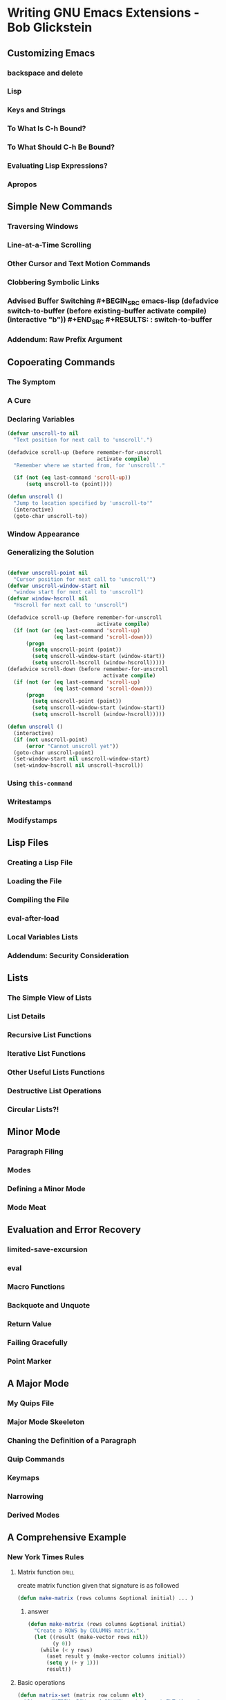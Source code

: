 * Writing GNU Emacs Extensions - Bob Glickstein
:PROPERTIES:
:NOTER_DOCUMENT: /mnt/c/users/terng/OneDrive/Documents/Books/Writing GNU Emacs Extensions - Bob Glickstein.pdf
:END:

** Customizing Emacs
*** backspace and delete
*** Lisp
*** Keys and Strings
*** To What Is C-h Bound?
*** To What Should C-h Be Bound?
*** Evaluating Lisp Expressions?
*** Apropos
** Simple New Commands
*** Traversing Windows
*** Line-at-a-Time Scrolling
*** Other Cursor and Text Motion Commands
*** Clobbering Symbolic Links
*** Advised Buffer Switching #+BEGIN_SRC emacs-lisp (defadvice switch-to-buffer (before existing-buffer activate compile) (interactive "b")) #+END_SRC #+RESULTS: : switch-to-buffer

*** Addendum: Raw Prefix Argument
** Copoerating Commands
*** The Symptom
*** A Cure
*** Declaring Variables
#+BEGIN_SRC emacs-lisp
(defvar unscroll-to nil
  "Text position for next call to 'unscroll'.")

(defadvice scroll-up (before remember-for-unscroll
                             activate compile)
  "Remember where we started from, for 'unscroll'."

  (if (not (eq last-command 'scroll-up))
      (setq unscroll-to (point))))

(defun unscroll ()
  "Jump to location specified by 'unscroll-to'"
  (interactive)
  (goto-char unscroll-to))
#+END_SRC
*** Window Appearance
*** Generalizing the Solution
#+BEGIN_SRC emacs-lisp

(defvar unscroll-point nil
  "Cursor position for next call to 'unscroll'")
(defvar unscroll-window-start nil
  "window start for next call to 'unscroll")
(defvar window-hscroll nil
  "Hscroll for next call to 'unscroll")

(defadvice scroll-up (before remember-for-unscroll
                             activate compile)
  (if (not (or (eq last-command 'scroll-up)
               (eq last-command 'scroll-down)))
      (progn
        (setq unscroll-point (point))
        (setq unscroll-window-start (window-start))
        (setq unscroll-hscroll (window-hscroll)))))
(defadvice scroll-down (before remember-for-unscroll
                               activate compile)
  (if (not (or (eq last-command 'scroll-up)
               (eq last-command 'scroll-down)))
      (progn
        (setq unscroll-point (point))
        (setq unscroll-window-start (window-start))
        (setq unscroll-hscroll (window-hscroll)))))

(defun unscroll ()
  (interactive)
  (if (not unscroll-point)
      (error "Cannot unscroll yet"))
  (goto-char unscroll-point)
  (set-window-start nil unscroll-window-start)
  (set-window-hscroll nil unscroll-hscroll))

#+END_SRC
*** Using =this-command=
*** Writestamps
*** Modifystamps
** Lisp Files
*** Creating a Lisp File
*** Loading the File
*** Compiling the File
*** eval-after-load
*** Local Variables Lists
*** Addendum: Security Consideration
** Lists
*** The Simple View of Lists
*** List Details
*** Recursive List Functions
*** Iterative List Functions
*** Other Useful Lists Functions
*** Destructive List Operations
*** Circular Lists?!
** Minor Mode
*** Paragraph Filing
*** Modes
*** Defining a Minor Mode
*** Mode Meat
** Evaluation and Error Recovery
*** limited-save-excursion
*** eval
*** Macro Functions
*** Backquote and Unquote
*** Return Value
*** Failing Gracefully
*** Point Marker
** A Major Mode
*** My Quips File
*** Major Mode Skeeleton
*** Chaning the Definition of a Paragraph
*** Quip Commands
*** Keymaps
*** Narrowing
*** Derived Modes
** A Comprehensive Example
*** New York Times Rules
**** Matrix function :drill:
:PROPERTIES:
:ID:       d640305a-92f0-47d9-b6d5-3d331e415dc2
:END:
create matrix function given that signature is as followed

#+BEGIN_SRC emacs-lisp
(defun make-matrix (rows columns &optional initial) ... )
#+END_SRC

***** answer
#+BEGIN_SRC emacs-lisp :tangle ~/org/code/implementation/elisp/cross-word.el
(defun make-matrix (rows columns &optional initial)
  "Create a ROWS by COLUMNS matrix."
  (let ((result (make-vector rows nil))
        (y 0))
    (while (< y rows)
      (aset result y (make-vector columns initial))
      (setq y (+ y 1)))
      result))
#+END_SRC

#+RESULTS:
: make-matrix

**** Basic operations
#+BEGIN_SRC emacs-lisp :tangle ~/org/code/implementation/elisp/cross-word.el
(defun matrix-set (matrix row column elt)
  "Given a MATRIX, ROW, and COLUMN, put element ELT there."
  (let ((a (aref matrix row)))
    (aset a column elt)))
#+END_SRC

#+RESULTS:
: matrix-set

#+BEGIN_SRC emacs-lisp :tangle ~/org/code/implementation/elisp/cross-word.el
(defun matrix-ref (matrix row column)
  "Get the element of MATRIX at ROW and COLUMN."
  (let ((a (aref matrix row)))
    (aref a column)
    )
  )
#+END_SRC

#+RESULTS:
: matrix-ref

#+BEGIN_SRC emacs-lisp  :tangle ~/org/code/implementation/elisp/cross-word.el
(defun matrix-columns (matrix)
  "Get number of columns in matrix"
  (length (aref matrix 0)))
#+END_SRC

#+RESULTS:
: matrix-columns

#+BEGIN_SRC emacs-lisp  :tangle ~/org/code/implementation/elisp/cross-word.el
(defun matrix-rows (matrix)
  "Get number of rows in matrix"
  (length matrix)
  )
#+END_SRC

#+RESULTS:
: matrix-rows

#+BEGIN_SRC emacs-lisp :tangle ~/org/code/implementation/elisp/cross-word.el
(defun make-crossword (size)
  "Make a crossword grid with SIZE rows and columns."
  (if (zerop (% size 2))
             (error "make-crossword: size must be odd."))
  (if (< size 3)
      (error "make-crossword: size must be 3 or greate."))
  (make-matrix size size nil)
  )
#+END_SRC

#+RESULTS:
: make-crossword


*** Data Representation
*** User Interface
*** Seetting Up the Mode
*** Tracking Unauthorized Changes
*** Parsing the Buffer
*** Word Finder
*** Last Word
** Conclusion
*** A. Lisp Quick Reference
**** Basics
**** Data Types
**** Control Structure
**** Code Objects
*** B. Debugging and Profiling
**** Evaluation
**** The Debugger
**** Edebug
**** The Profiler
*** Sharing Your Code

**** Documentation
**** Copyright
**** Posting
*** Obtaining and Building Emacs
**** Availability of Packages
**** Unpacking, Building, and Installing Emacs
** Index
